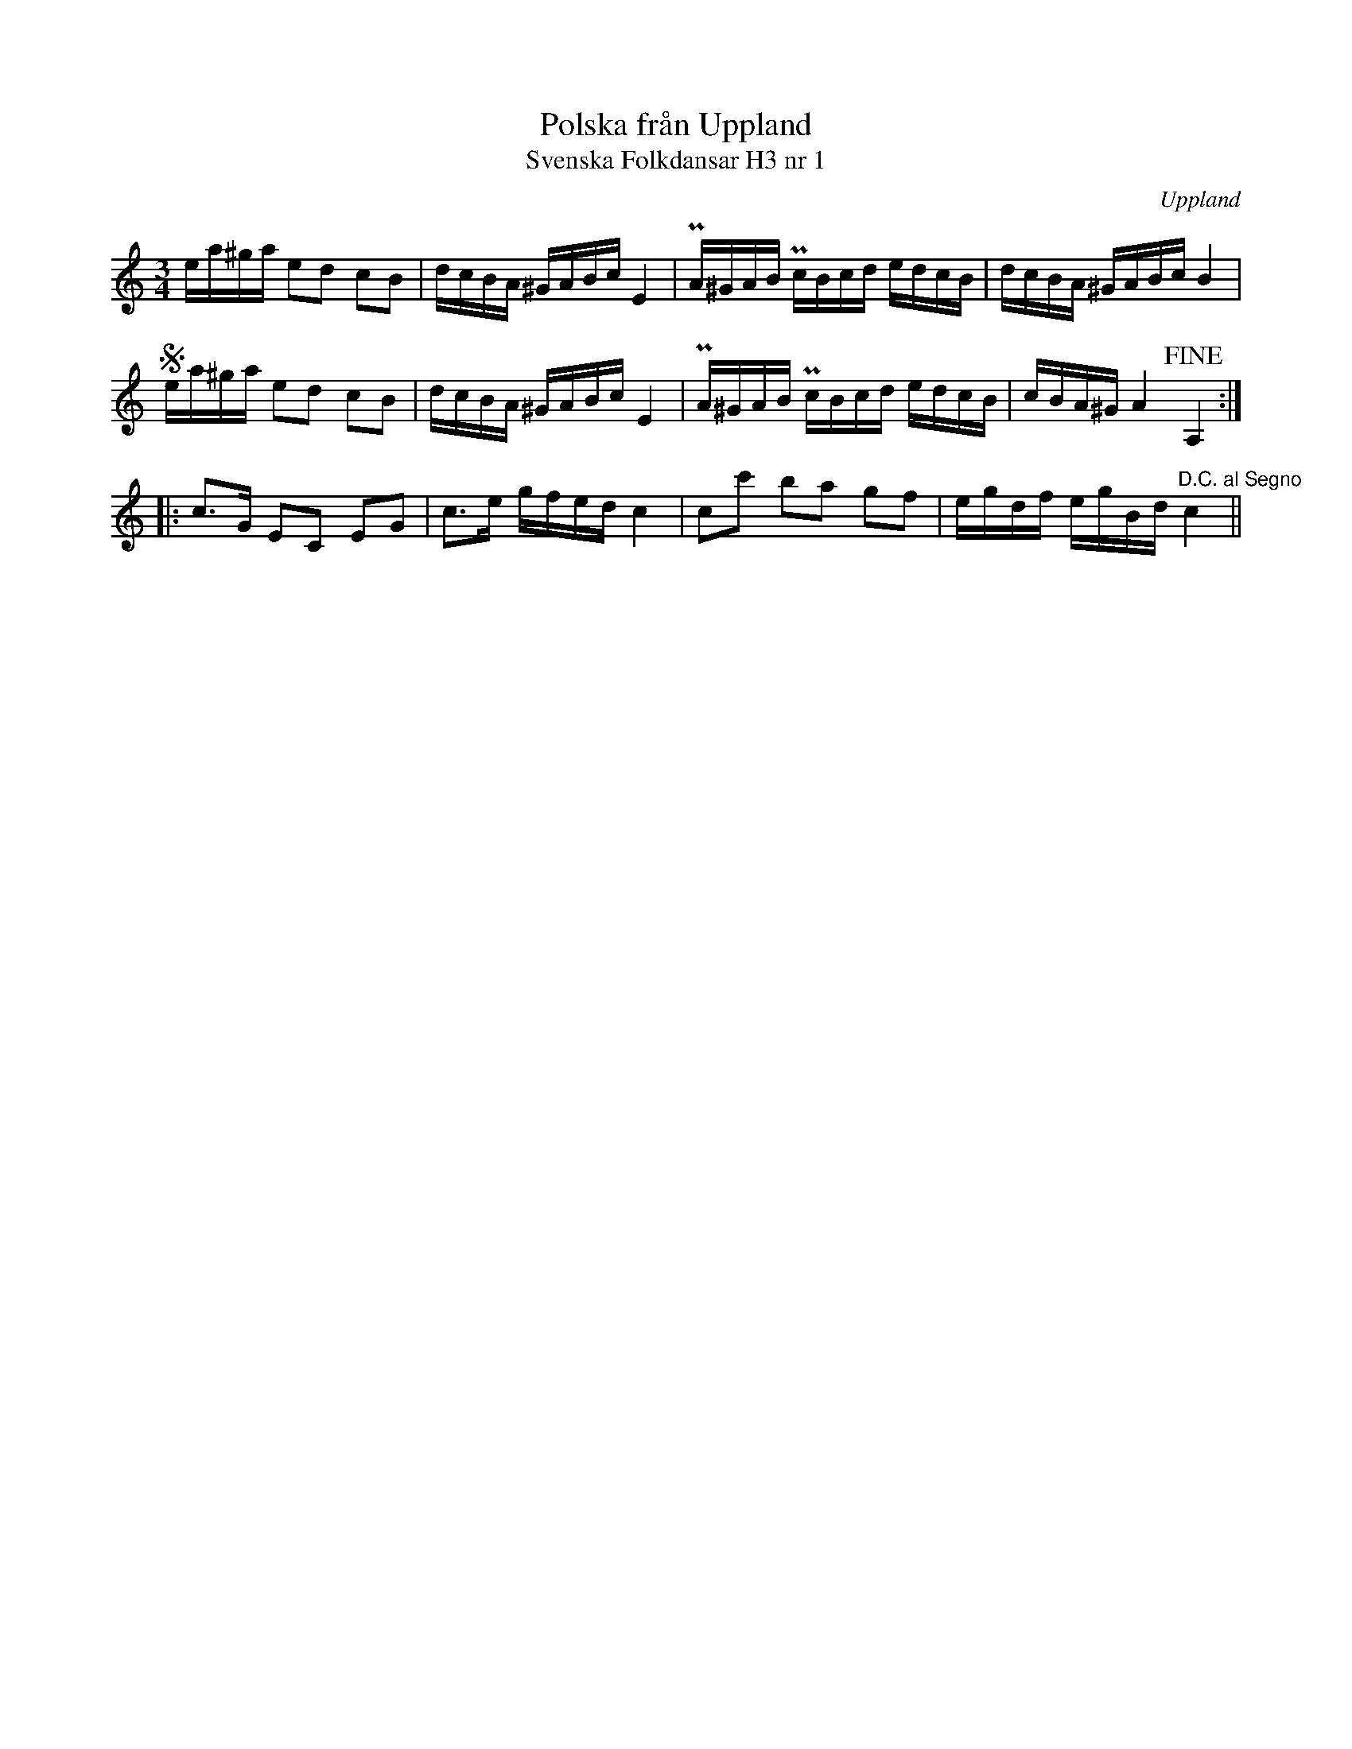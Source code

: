 %%abc-charset utf-8

X:1
T:Polska från Uppland
T:Svenska Folkdansar H3 nr 1
O:Uppland
B:Traditioner av Svenska Folkdansar Häfte 3, nr 1
R:Polska
Z:Nils L
M:3/4
L:1/16
K:Am
ea^ga e2d2 c2B2 | dcBA ^GABc E4 | PA^GAB PcBcd edcB | dcBA ^GABc B4 |
Sea^ga e2d2 c2B2 | dcBA ^GABc E4 | PA^GAB PcBcd edcB | cBA^G A4 !fine!A,4 ::
c2>G2 E2C2 E2G2 | c2>e2 gfed c4 | c2c'2 b2a2 g2f2 | egdf egBd "^D.C. al Segno"c4 ||

